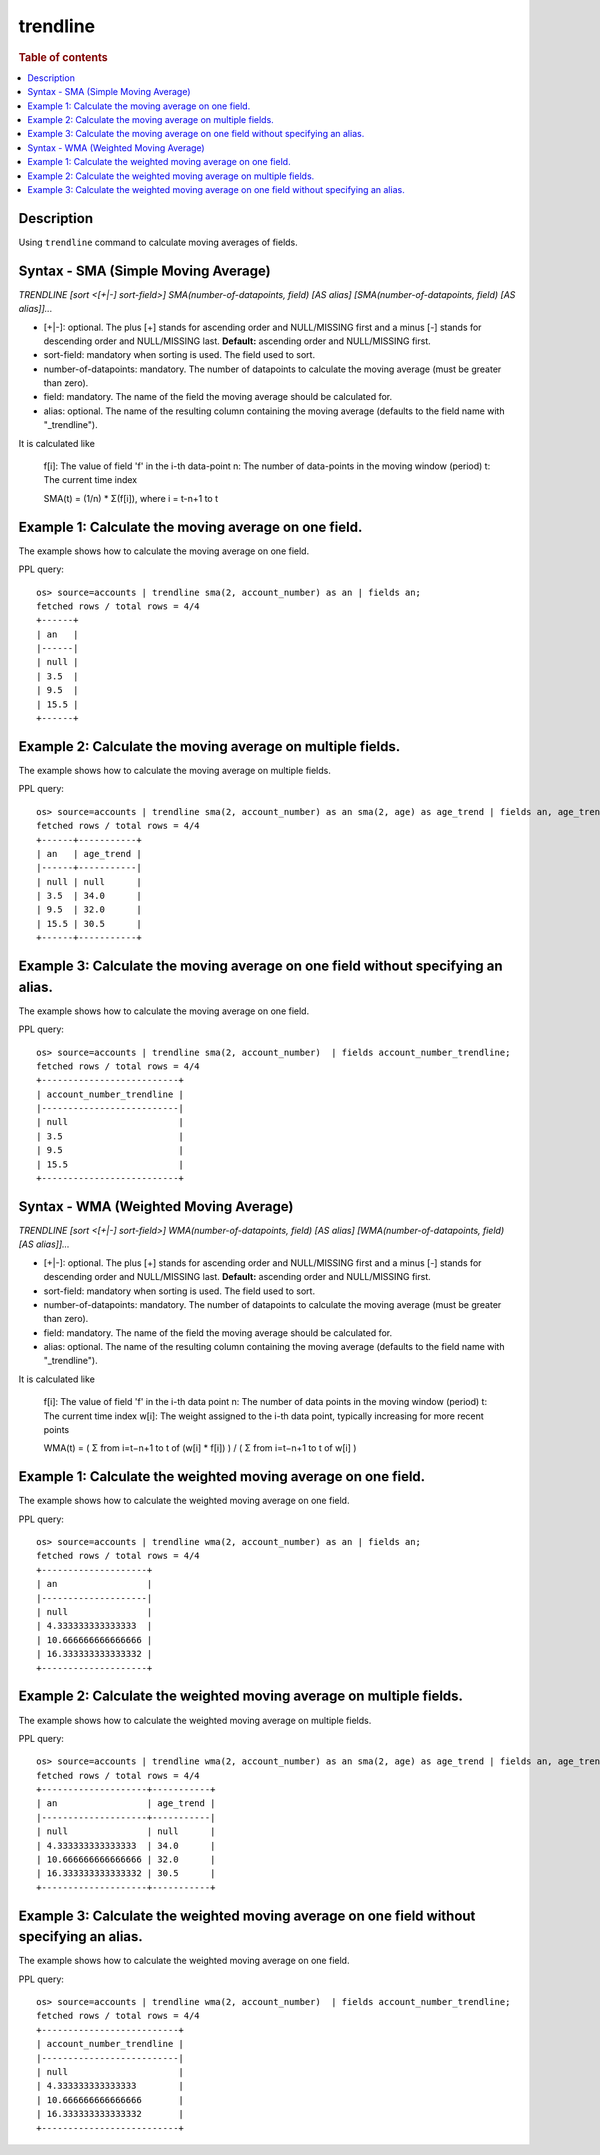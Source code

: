 =============
trendline
=============

.. rubric:: Table of contents

.. contents::
   :local:
   :depth: 2


Description
============
| Using ``trendline`` command to calculate moving averages of fields.

Syntax - SMA (Simple Moving Average)
============
`TRENDLINE [sort <[+|-] sort-field>] SMA(number-of-datapoints, field) [AS alias] [SMA(number-of-datapoints, field) [AS alias]]...`

* [+|-]: optional. The plus [+] stands for ascending order and NULL/MISSING first and a minus [-] stands for descending order and NULL/MISSING last. **Default:** ascending order and NULL/MISSING first.
* sort-field: mandatory when sorting is used. The field used to sort.
* number-of-datapoints: mandatory. The number of datapoints to calculate the moving average (must be greater than zero).
* field: mandatory. The name of the field the moving average should be calculated for.
* alias: optional. The name of the resulting column containing the moving average (defaults to the field name with "_trendline").

It is calculated like

    f[i]: The value of field 'f' in the i-th data-point
    n: The number of data-points in the moving window (period)
    t: The current time index

    SMA(t) = (1/n) * Σ(f[i]), where i = t-n+1 to t

Example 1: Calculate the moving average on one field.
=====================================================

The example shows how to calculate the moving average on one field.

PPL query::

    os> source=accounts | trendline sma(2, account_number) as an | fields an;
    fetched rows / total rows = 4/4
    +------+
    | an   |
    |------|
    | null |
    | 3.5  |
    | 9.5  |
    | 15.5 |
    +------+


Example 2: Calculate the moving average on multiple fields.
===========================================================

The example shows how to calculate the moving average on multiple fields.

PPL query::

    os> source=accounts | trendline sma(2, account_number) as an sma(2, age) as age_trend | fields an, age_trend ;
    fetched rows / total rows = 4/4
    +------+-----------+
    | an   | age_trend |
    |------+-----------|
    | null | null      |
    | 3.5  | 34.0      |
    | 9.5  | 32.0      |
    | 15.5 | 30.5      |
    +------+-----------+

Example 3: Calculate the moving average on one field without specifying an alias.
=================================================================================

The example shows how to calculate the moving average on one field.

PPL query::

    os> source=accounts | trendline sma(2, account_number)  | fields account_number_trendline;
    fetched rows / total rows = 4/4
    +--------------------------+
    | account_number_trendline |
    |--------------------------|
    | null                     |
    | 3.5                      |
    | 9.5                      |
    | 15.5                     |
    +--------------------------+

Syntax - WMA (Weighted Moving Average)
============
`TRENDLINE [sort <[+|-] sort-field>] WMA(number-of-datapoints, field) [AS alias] [WMA(number-of-datapoints, field) [AS alias]]...`

* [+|-]: optional. The plus [+] stands for ascending order and NULL/MISSING first and a minus [-] stands for descending order and NULL/MISSING last. **Default:** ascending order and NULL/MISSING first.
* sort-field: mandatory when sorting is used. The field used to sort.
* number-of-datapoints: mandatory. The number of datapoints to calculate the moving average (must be greater than zero).
* field: mandatory. The name of the field the moving average should be calculated for.
* alias: optional. The name of the resulting column containing the moving average (defaults to the field name with "_trendline").

It is calculated like

    f[i]: The value of field 'f' in the i-th data point
    n: The number of data points in the moving window (period)
    t: The current time index
    w[i]: The weight assigned to the i-th data point, typically increasing for more recent points

    WMA(t) = ( Σ from i=t−n+1 to t of (w[i] * f[i]) ) / ( Σ from i=t−n+1 to t of w[i] )

Example 1: Calculate the weighted moving average on one field.
=====================================================

The example shows how to calculate the weighted moving average on one field.

PPL query::

    os> source=accounts | trendline wma(2, account_number) as an | fields an;
    fetched rows / total rows = 4/4
    +--------------------+
    | an                 |
    |--------------------|
    | null               |
    | 4.333333333333333  |
    | 10.666666666666666 |
    | 16.333333333333332 |
    +--------------------+

Example 2: Calculate the weighted moving average on multiple fields.
===========================================================

The example shows how to calculate the weighted moving average on multiple fields.

PPL query::

    os> source=accounts | trendline wma(2, account_number) as an sma(2, age) as age_trend | fields an, age_trend ;
    fetched rows / total rows = 4/4
    +--------------------+-----------+
    | an                 | age_trend |
    |--------------------+-----------|
    | null               | null      |
    | 4.333333333333333  | 34.0      |
    | 10.666666666666666 | 32.0      |
    | 16.333333333333332 | 30.5      |
    +--------------------+-----------+


Example 3: Calculate the weighted moving average on one field without specifying an alias.
=================================================================================

The example shows how to calculate the weighted moving average on one field.

PPL query::

    os> source=accounts | trendline wma(2, account_number)  | fields account_number_trendline;
    fetched rows / total rows = 4/4
    +--------------------------+
    | account_number_trendline |
    |--------------------------|
    | null                     |
    | 4.333333333333333        |
    | 10.666666666666666       |
    | 16.333333333333332       |
    +--------------------------+

